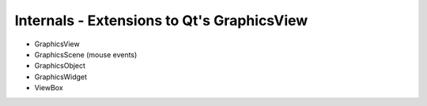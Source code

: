 Internals - Extensions to Qt's GraphicsView
===========================================

* GraphicsView
* GraphicsScene (mouse events)
* GraphicsObject
* GraphicsWidget
* ViewBox
